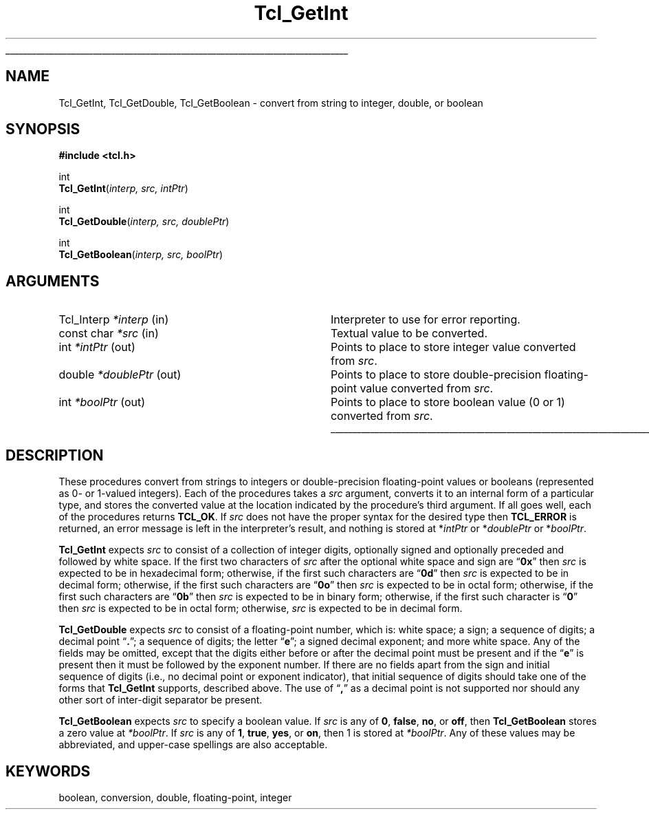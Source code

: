 '\"
'\" Copyright (c) 1989-1993 The Regents of the University of California.
'\" Copyright (c) 1994-1996 Sun Microsystems, Inc.
'\"
'\" See the file "license.terms" for information on usage and redistribution
'\" of this file, and for a DISCLAIMER OF ALL WARRANTIES.
'\"
.TH Tcl_GetInt 3 "" Tcl "Tcl Library Procedures"
.\" The -*- nroff -*- definitions below are for supplemental macros used
.\" in Tcl/Tk manual entries.
.\"
.\" .AP type name in/out ?indent?
.\"	Start paragraph describing an argument to a library procedure.
.\"	type is type of argument (int, etc.), in/out is either "in", "out",
.\"	or "in/out" to describe whether procedure reads or modifies arg,
.\"	and indent is equivalent to second arg of .IP (shouldn't ever be
.\"	needed;  use .AS below instead)
.\"
.\" .AS ?type? ?name?
.\"	Give maximum sizes of arguments for setting tab stops.  Type and
.\"	name are examples of largest possible arguments that will be passed
.\"	to .AP later.  If args are omitted, default tab stops are used.
.\"
.\" .BS
.\"	Start box enclosure.  From here until next .BE, everything will be
.\"	enclosed in one large box.
.\"
.\" .BE
.\"	End of box enclosure.
.\"
.\" .CS
.\"	Begin code excerpt.
.\"
.\" .CE
.\"	End code excerpt.
.\"
.\" .VS ?version? ?br?
.\"	Begin vertical sidebar, for use in marking newly-changed parts
.\"	of man pages.  The first argument is ignored and used for recording
.\"	the version when the .VS was added, so that the sidebars can be
.\"	found and removed when they reach a certain age.  If another argument
.\"	is present, then a line break is forced before starting the sidebar.
.\"
.\" .VE
.\"	End of vertical sidebar.
.\"
.\" .DS
.\"	Begin an indented unfilled display.
.\"
.\" .DE
.\"	End of indented unfilled display.
.\"
.\" .SO ?manpage?
.\"	Start of list of standard options for a Tk widget. The manpage
.\"	argument defines where to look up the standard options; if
.\"	omitted, defaults to "options". The options follow on successive
.\"	lines, in three columns separated by tabs.
.\"
.\" .SE
.\"	End of list of standard options for a Tk widget.
.\"
.\" .OP cmdName dbName dbClass
.\"	Start of description of a specific option.  cmdName gives the
.\"	option's name as specified in the class command, dbName gives
.\"	the option's name in the option database, and dbClass gives
.\"	the option's class in the option database.
.\"
.\" .UL arg1 arg2
.\"	Print arg1 underlined, then print arg2 normally.
.\"
.\" .QW arg1 ?arg2?
.\"	Print arg1 in quotes, then arg2 normally (for trailing punctuation).
.\"
.\" .PQ arg1 ?arg2?
.\"	Print an open parenthesis, arg1 in quotes, then arg2 normally
.\"	(for trailing punctuation) and then a closing parenthesis.
.\"
.\"	# Set up traps and other miscellaneous stuff for Tcl/Tk man pages.
.if t .wh -1.3i ^B
.nr ^l \n(.l
.ad b
.\"	# Start an argument description
.de AP
.ie !"\\$4"" .TP \\$4
.el \{\
.   ie !"\\$2"" .TP \\n()Cu
.   el          .TP 15
.\}
.ta \\n()Au \\n()Bu
.ie !"\\$3"" \{\
\&\\$1 \\fI\\$2\\fP (\\$3)
.\".b
.\}
.el \{\
.br
.ie !"\\$2"" \{\
\&\\$1	\\fI\\$2\\fP
.\}
.el \{\
\&\\fI\\$1\\fP
.\}
.\}
..
.\"	# define tabbing values for .AP
.de AS
.nr )A 10n
.if !"\\$1"" .nr )A \\w'\\$1'u+3n
.nr )B \\n()Au+15n
.\"
.if !"\\$2"" .nr )B \\w'\\$2'u+\\n()Au+3n
.nr )C \\n()Bu+\\w'(in/out)'u+2n
..
.AS Tcl_Interp Tcl_CreateInterp in/out
.\"	# BS - start boxed text
.\"	# ^y = starting y location
.\"	# ^b = 1
.de BS
.br
.mk ^y
.nr ^b 1u
.if n .nf
.if n .ti 0
.if n \l'\\n(.lu\(ul'
.if n .fi
..
.\"	# BE - end boxed text (draw box now)
.de BE
.nf
.ti 0
.mk ^t
.ie n \l'\\n(^lu\(ul'
.el \{\
.\"	Draw four-sided box normally, but don't draw top of
.\"	box if the box started on an earlier page.
.ie !\\n(^b-1 \{\
\h'-1.5n'\L'|\\n(^yu-1v'\l'\\n(^lu+3n\(ul'\L'\\n(^tu+1v-\\n(^yu'\l'|0u-1.5n\(ul'
.\}
.el \}\
\h'-1.5n'\L'|\\n(^yu-1v'\h'\\n(^lu+3n'\L'\\n(^tu+1v-\\n(^yu'\l'|0u-1.5n\(ul'
.\}
.\}
.fi
.br
.nr ^b 0
..
.\"	# VS - start vertical sidebar
.\"	# ^Y = starting y location
.\"	# ^v = 1 (for troff;  for nroff this doesn't matter)
.de VS
.if !"\\$2"" .br
.mk ^Y
.ie n 'mc \s12\(br\s0
.el .nr ^v 1u
..
.\"	# VE - end of vertical sidebar
.de VE
.ie n 'mc
.el \{\
.ev 2
.nf
.ti 0
.mk ^t
\h'|\\n(^lu+3n'\L'|\\n(^Yu-1v\(bv'\v'\\n(^tu+1v-\\n(^Yu'\h'-|\\n(^lu+3n'
.sp -1
.fi
.ev
.\}
.nr ^v 0
..
.\"	# Special macro to handle page bottom:  finish off current
.\"	# box/sidebar if in box/sidebar mode, then invoked standard
.\"	# page bottom macro.
.de ^B
.ev 2
'ti 0
'nf
.mk ^t
.if \\n(^b \{\
.\"	Draw three-sided box if this is the box's first page,
.\"	draw two sides but no top otherwise.
.ie !\\n(^b-1 \h'-1.5n'\L'|\\n(^yu-1v'\l'\\n(^lu+3n\(ul'\L'\\n(^tu+1v-\\n(^yu'\h'|0u'\c
.el \h'-1.5n'\L'|\\n(^yu-1v'\h'\\n(^lu+3n'\L'\\n(^tu+1v-\\n(^yu'\h'|0u'\c
.\}
.if \\n(^v \{\
.nr ^x \\n(^tu+1v-\\n(^Yu
\kx\h'-\\nxu'\h'|\\n(^lu+3n'\ky\L'-\\n(^xu'\v'\\n(^xu'\h'|0u'\c
.\}
.bp
'fi
.ev
.if \\n(^b \{\
.mk ^y
.nr ^b 2
.\}
.if \\n(^v \{\
.mk ^Y
.\}
..
.\"	# DS - begin display
.de DS
.RS
.nf
.sp
..
.\"	# DE - end display
.de DE
.fi
.RE
.sp
..
.\"	# SO - start of list of standard options
.de SO
'ie '\\$1'' .ds So \\fBoptions\\fR
'el .ds So \\fB\\$1\\fR
.SH "STANDARD OPTIONS"
.LP
.nf
.ta 5.5c 11c
.ft B
..
.\"	# SE - end of list of standard options
.de SE
.fi
.ft R
.LP
See the \\*(So manual entry for details on the standard options.
..
.\"	# OP - start of full description for a single option
.de OP
.LP
.nf
.ta 4c
Command-Line Name:	\\fB\\$1\\fR
Database Name:	\\fB\\$2\\fR
Database Class:	\\fB\\$3\\fR
.fi
.IP
..
.\"	# CS - begin code excerpt
.de CS
.RS
.nf
.ta .25i .5i .75i 1i
..
.\"	# CE - end code excerpt
.de CE
.fi
.RE
..
.\"	# UL - underline word
.de UL
\\$1\l'|0\(ul'\\$2
..
.\"	# QW - apply quotation marks to word
.de QW
.ie '\\*(lq'"' ``\\$1''\\$2
.\"" fix emacs highlighting
.el \\*(lq\\$1\\*(rq\\$2
..
.\"	# PQ - apply parens and quotation marks to word
.de PQ
.ie '\\*(lq'"' (``\\$1''\\$2)\\$3
.\"" fix emacs highlighting
.el (\\*(lq\\$1\\*(rq\\$2)\\$3
..
.\"	# QR - quoted range
.de QR
.ie '\\*(lq'"' ``\\$1''\\-``\\$2''\\$3
.\"" fix emacs highlighting
.el \\*(lq\\$1\\*(rq\\-\\*(lq\\$2\\*(rq\\$3
..
.\"	# MT - "empty" string
.de MT
.QW ""
..
.BS
.SH NAME
Tcl_GetInt, Tcl_GetDouble, Tcl_GetBoolean \- convert from string to integer, double, or boolean
.SH SYNOPSIS
.nf
\fB#include <tcl.h>\fR
.sp
int
\fBTcl_GetInt\fR(\fIinterp, src, intPtr\fR)
.sp
int
\fBTcl_GetDouble\fR(\fIinterp, src, doublePtr\fR)
.sp
int
\fBTcl_GetBoolean\fR(\fIinterp, src, boolPtr\fR)
.SH ARGUMENTS
.AS Tcl_Interp *doublePtr out
.AP Tcl_Interp *interp in
Interpreter to use for error reporting.
.AP "const char" *src in
Textual value to be converted.
.AP int *intPtr out
Points to place to store integer value converted from \fIsrc\fR.
.AP double *doublePtr out
Points to place to store double-precision floating-point
value converted from \fIsrc\fR.
.AP int *boolPtr out
Points to place to store boolean value (0 or 1) converted from \fIsrc\fR.
.BE

.SH DESCRIPTION
.PP
These procedures convert from strings to integers or double-precision
floating-point values or booleans (represented as 0- or 1-valued
integers).  Each of the procedures takes a \fIsrc\fR argument,
converts it to an internal form of a particular type, and stores
the converted value at the location indicated by the procedure's
third argument.  If all goes well, each of the procedures returns
\fBTCL_OK\fR.  If \fIsrc\fR does not have the proper syntax for the
desired type then \fBTCL_ERROR\fR is returned, an error message is left
in the interpreter's result, and nothing is stored at *\fIintPtr\fR
or *\fIdoublePtr\fR or *\fIboolPtr\fR.
.PP
\fBTcl_GetInt\fR expects \fIsrc\fR to consist of a collection
of integer digits, optionally signed and optionally preceded and
followed by white space.  If the first two characters of \fIsrc\fR
after the optional white space and sign are
.QW \fB0x\fR
then \fIsrc\fR is expected to be in hexadecimal form;  otherwise,
if the first such characters are
.QW \fB0d\fR
then \fIsrc\fR is expected to be in decimal form; otherwise,
if the first such characters are
.QW \fB0o\fR
then \fIsrc\fR is expected to be in octal form;  otherwise,
if the first such characters are
.QW \fB0b\fR
then \fIsrc\fR is expected to be in binary form;  otherwise,
if the first such character is
.QW \fB0\fR
then \fIsrc\fR
is expected to be in octal form;  otherwise, \fIsrc\fR
is expected to be in decimal form.
.PP
\fBTcl_GetDouble\fR expects \fIsrc\fR to consist of a floating-point
number, which is:  white space;  a sign; a sequence of digits;  a
decimal point
.QW \fB.\fR ;
a sequence of digits;  the letter
.QW \fBe\fR ;
a signed decimal exponent;  and more white space.
Any of the fields may be omitted, except that
the digits either before or after the decimal point must be present
and if the
.QW \fBe\fR
is present then it must be followed by the exponent number. If there
are no fields apart from the sign and initial sequence of digits
(i.e., no decimal point or exponent indicator), that
initial sequence of digits should take one of the forms that
\fBTcl_GetInt\fR supports, described above. The use of
.QW \fB,\fR
as a decimal point is not supported nor should any other sort of
inter-digit separator be present.
.PP
\fBTcl_GetBoolean\fR expects \fIsrc\fR to specify a boolean
value.  If \fIsrc\fR is any of \fB0\fR, \fBfalse\fR,
\fBno\fR, or \fBoff\fR, then \fBTcl_GetBoolean\fR stores a zero
value at \fI*boolPtr\fR.
If \fIsrc\fR is any of \fB1\fR, \fBtrue\fR, \fByes\fR, or \fBon\fR,
then 1 is stored at \fI*boolPtr\fR.
Any of these values may be abbreviated, and upper-case spellings
are also acceptable.

.SH KEYWORDS
boolean, conversion, double, floating-point, integer
